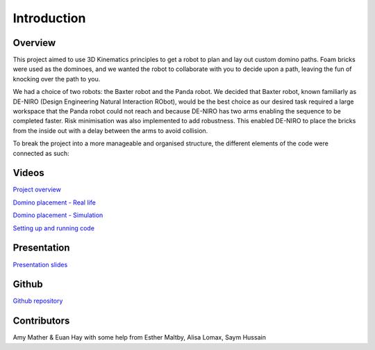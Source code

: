 
Introduction
========================

.. figure::  imgs/deniro_simulated.png
   :align:   center



Overview
-------------
This project aimed to use 3D Kinematics principles to get a robot to plan and lay out custom domino paths. Foam bricks were used as the dominoes, and we wanted the robot to collaborate with you to decide upon a path, leaving the fun of knocking over the path to you. 

We had a choice of two robots: the Baxter robot and the Panda robot. We decided that Baxter robot, known familiarly as DE-NIRO (Design Engineering Natural Interaction RObot),  would be the best choice as our desired task required a large workspace that the Panda robot could not reach and because DE-NIRO has two arms enabling  the sequence to be completed faster. Risk minimisation was also implemented to add robustness. This enabled DE-NIRO to place the bricks from the inside out with a delay between the arms to avoid collision.

To break the project into a more manageable and organised structure, the different elements of the code were connected as such:

.. figure::  imgs/decomp.png
   :align:   center
 
Videos
-------------

`Project overview`_

`Domino placement - Real life`_

`Domino placement - Simulation`_

`Setting up and running code`_

Presentation
-------------

`Presentation slides`_

Github
-------------

`Github repository`_

Contributors
-------------

Amy Mather & Euan Hay with some help from Esther Maltby, Alisa Lomax, Saym Hussain

.. _Github repository: https://github.com/Van-Goghbot
.. _Project overview: https://youtu.be/HDAchGnagOo
.. _Domino placement - Simulation: https://drive.google.com/file/d/1i8YlybJPy28riKpq7beLlXRQaOJQ-tgj/view?usp=sharing
.. _Domino placement - Real life: https://drive.google.com/file/d/1QDtLKm7E8it-bFPhVYY9rXpznGsEYBhl/view?usp=sharing
.. _Setting up and running code: https://drive.google.com/open?id=1ikvy-zoK48acajkLAyTWm_Xm91PtloFZ
.. _Presentation slides: https://imperiallondon-my.sharepoint.com/:p:/r/personal/aem4717_ic_ac_uk/Documents/Robotics%20Animation%20Celebration.pptx?d=w0f6adfd3853f42e49dc6cef74dffe3f8&csf=1&e=LNiWVl
